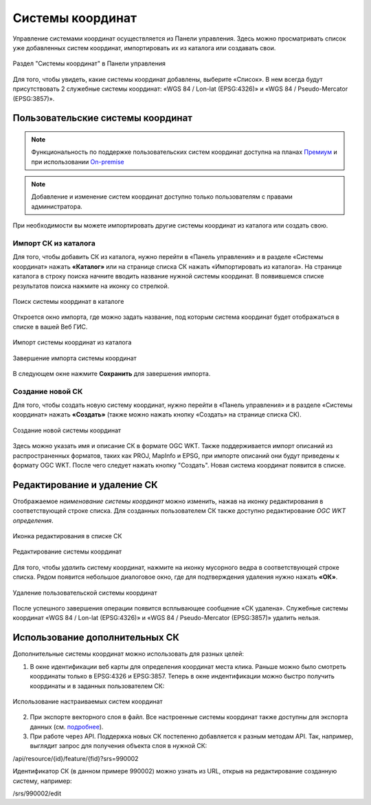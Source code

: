.. sectionauthor:: Юлия Григоренко <grigorenko.j@gmail.com>

.. _ngw_srs:

Системы координат
=================

Управление системами координат осуществляется из Панели управления. Здесь можно просматривать список уже добавленных систем координат, импортировать их из каталога или создавать свои.

.. figure:: _static/Control_panel_SRS_ru.png
   :name: Control_panel_SRS_pic
   :align: center
   :width: 20cm
   
   Раздел "Системы координат" в Панели управления

Для того, чтобы увидеть, какие системы координат добавлены, выберите «Список». В нем всегда будут присутствовать 2 служебные системы координат: «WGS 84 / Lon-lat (EPSG:4326)» и «WGS 84 / Pseudo-Mercator (EPSG:3857)».


Пользовательские системы координат
----------------------------------

.. note::
    Функциональность по поддержке пользовательских систем координат доступна на планах `Премиум <http://nextgis.ru/pricing/#premium/>`_ и при использовании  `On-premise <https://nextgis.ru/pricing/>`_

.. note::
    Добавление и изменение систем координат доступно только пользователям с правами администратора.
    
При необходимости вы можете импортировать другие системы координат из каталога или создать свою.

Импорт СК из каталога
~~~~~~~~~~~~~~~~~~~~~

Для того, чтобы добавить СК из каталога, нужно перейти в «Панель управления» и в разделе «Системы координат» нажать **«Каталог»** или на странице списка СК нажать «Импортировать из каталога». 
На странице каталога в строку поиска начните вводить название нужной системы координат. В появившемся списке результатов поиска нажмите на иконку со стрелкой.

.. figure:: _static/new_srs_catalog_ru.png
   :name: new_srs_catalog
   :align: center
   :width: 20cm    

   Поиск системы координат в каталоге
   
Откроется окно импорта, где можно задать название, под которым система координат будет отображаться в списке в вашей Веб ГИС.

.. figure:: _static/new_srs_import_ru.png
   :name: new_srs_import
   :align: center
   :width: 20cm    

   Импорт системы координат из каталога
   
.. figure:: _static/new_srs_import_save_ru.png
   :name: new_srs_import_save
   :align: center
   :width: 20cm    

   Завершение импорта системы координат
   
В следующем окне нажмите **Сохранить** для завершения импорта.


Создание новой СК
~~~~~~~~~~~~~~~~~

Для того, чтобы создать новую систему координат, нужно перейти в «Панель управления» и в разделе «Системы координат» нажать **«Создать»** (также можно нажать кнопку «Создать» на странице списка СК).

.. figure:: _static/new_srs_ru.png
   :name: new_srs_pic
   :align: center
   :width: 20cm    

   Создание новой системы координат
   
Здесь можно указать имя и описание СК в формате OGC WKT. Также поддерживается импорт описаний из распространенных форматов, таких как PROJ, MapInfo и EPSG, при импорте описаний они будут приведены к формату OGC WKT. После чего следует нажать кнопку "Создать".
Новая система координат появится в списке. 


Редактирование и удаление СК
----------------------------

Отображаемое *наименование системы координат* можно изменить, нажав на иконку редактирования в соответствующей строке списка. Для созданных пользователем СК также доступно редактирование *OGC WKT определения*.

.. figure:: _static/list_srs_edit_ru.png
   :name: list_srs_edit_pic
   :align: center
   :width: 20cm 
   
   Иконка редактирования в списке СК

.. figure:: _static/srs_edit_ru.png
   :name: srs_edit_pic
   :align: center
   :width: 20cm 
   
   Редактирование системы координат

Для того, чтобы *удалить* систему координат, нажмите на иконку мусорного ведра в соответствующей строке списка. Рядом появится небольшое диалоговое окно, где для подтверждения удаления нужно нажать **«ОК»**.

.. figure:: _static/delete_srs_ru.png
   :name: delete_srs_pic
   :align: center
   :width: 20cm 
   
   Удаление пользовательской системы координат

После успешного завершения операции появится всплывающее сообщение «СК удалена».
Служебные системы координат «WGS 84 / Lon-lat (EPSG:4326)» и «WGS 84 / Pseudo-Mercator (EPSG:3857)» удалить нельзя.


Использование дополнительных СК
-------------------------------

Дополнительные системы координат можно использовать для разных целей:

1. В окне идентификации веб карты для определения координат места клика. Раньше можно было смотреть координаты только в EPSG:4326 и EPSG:3857. Теперь в окне индентификации можно быстро получить координаты и в заданных пользователем СК:

.. figure:: _static/use_of_custom_srs1_ru.png
   :name: use_of_custom_srs1_pic
   :align: center
   :width: 20cm    

   Использование настраиваемых систем координат
   
2. При экспорте векторного слоя в файл. Все настроенные системы координат также доступны для экспорта данных (см. `подробнее <https://docs.nextgis.ru/docs_ngweb/source/admin_interface.html#id8>`_).

3. При работе через API. Поддержка новых СК постепенно добавляется к разным методам API. Так, например, выглядит запрос для получения объекта слоя в нужной СК:

/api/resource/{id}/feature/{fid}?srs=990002

Идентификатор СК (в данном примере 990002) можно узнать из URL, открыв на редактирование созданную систему, например:

/srs/990002/edit



